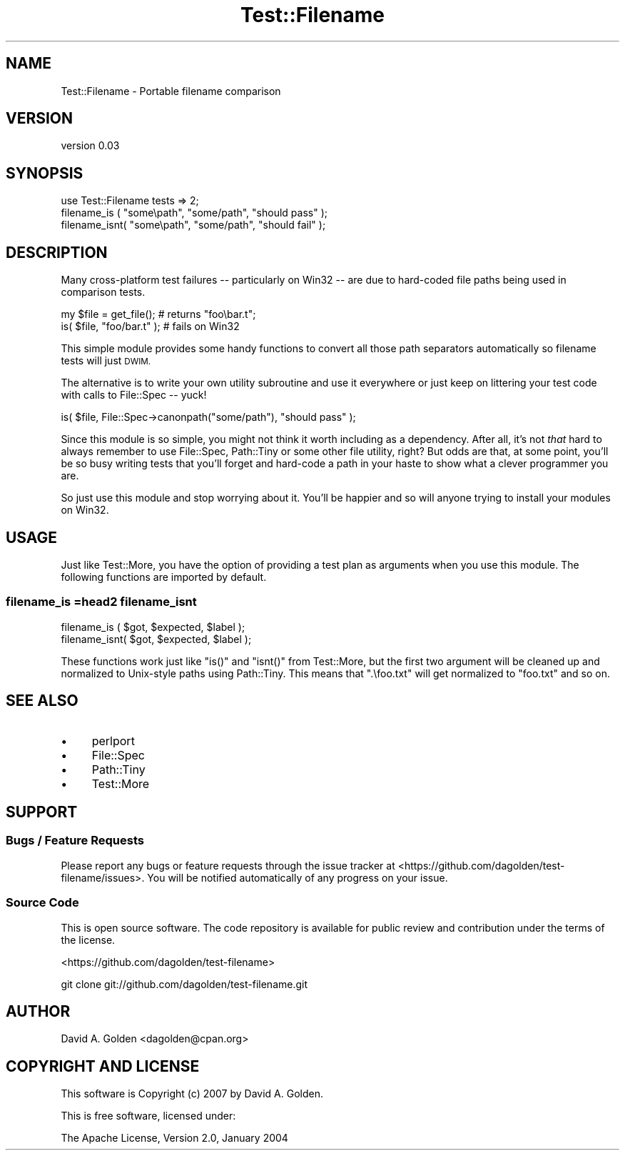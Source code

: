 .\" Automatically generated by Pod::Man 4.14 (Pod::Simple 3.40)
.\"
.\" Standard preamble:
.\" ========================================================================
.de Sp \" Vertical space (when we can't use .PP)
.if t .sp .5v
.if n .sp
..
.de Vb \" Begin verbatim text
.ft CW
.nf
.ne \\$1
..
.de Ve \" End verbatim text
.ft R
.fi
..
.\" Set up some character translations and predefined strings.  \*(-- will
.\" give an unbreakable dash, \*(PI will give pi, \*(L" will give a left
.\" double quote, and \*(R" will give a right double quote.  \*(C+ will
.\" give a nicer C++.  Capital omega is used to do unbreakable dashes and
.\" therefore won't be available.  \*(C` and \*(C' expand to `' in nroff,
.\" nothing in troff, for use with C<>.
.tr \(*W-
.ds C+ C\v'-.1v'\h'-1p'\s-2+\h'-1p'+\s0\v'.1v'\h'-1p'
.ie n \{\
.    ds -- \(*W-
.    ds PI pi
.    if (\n(.H=4u)&(1m=24u) .ds -- \(*W\h'-12u'\(*W\h'-12u'-\" diablo 10 pitch
.    if (\n(.H=4u)&(1m=20u) .ds -- \(*W\h'-12u'\(*W\h'-8u'-\"  diablo 12 pitch
.    ds L" ""
.    ds R" ""
.    ds C` ""
.    ds C' ""
'br\}
.el\{\
.    ds -- \|\(em\|
.    ds PI \(*p
.    ds L" ``
.    ds R" ''
.    ds C`
.    ds C'
'br\}
.\"
.\" Escape single quotes in literal strings from groff's Unicode transform.
.ie \n(.g .ds Aq \(aq
.el       .ds Aq '
.\"
.\" If the F register is >0, we'll generate index entries on stderr for
.\" titles (.TH), headers (.SH), subsections (.SS), items (.Ip), and index
.\" entries marked with X<> in POD.  Of course, you'll have to process the
.\" output yourself in some meaningful fashion.
.\"
.\" Avoid warning from groff about undefined register 'F'.
.de IX
..
.nr rF 0
.if \n(.g .if rF .nr rF 1
.if (\n(rF:(\n(.g==0)) \{\
.    if \nF \{\
.        de IX
.        tm Index:\\$1\t\\n%\t"\\$2"
..
.        if !\nF==2 \{\
.            nr % 0
.            nr F 2
.        \}
.    \}
.\}
.rr rF
.\" ========================================================================
.\"
.IX Title "Test::Filename 3"
.TH Test::Filename 3 "2013-01-31" "perl v5.32.0" "User Contributed Perl Documentation"
.\" For nroff, turn off justification.  Always turn off hyphenation; it makes
.\" way too many mistakes in technical documents.
.if n .ad l
.nh
.SH "NAME"
Test::Filename \- Portable filename comparison
.SH "VERSION"
.IX Header "VERSION"
version 0.03
.SH "SYNOPSIS"
.IX Header "SYNOPSIS"
.Vb 1
\&  use Test::Filename tests => 2;
\&  
\&  filename_is  ( "some\epath", "some/path", "should pass" );
\&  filename_isnt( "some\epath", "some/path", "should fail" );
.Ve
.SH "DESCRIPTION"
.IX Header "DESCRIPTION"
Many cross-platform test failures \*(-- particularly on Win32 \*(-- are due to
hard-coded file paths being used in comparison tests.
.PP
.Vb 2
\&  my $file = get_file();     # returns "foo\ebar.t";
\&  is( $file, "foo/bar.t" );  # fails on Win32
.Ve
.PP
This simple module provides some handy functions to convert all those
path separators automatically so filename tests will just \s-1DWIM.\s0
.PP
The alternative is to write your own utility subroutine and use it everywhere
or just keep on littering your test code with calls to File::Spec \*(-- yuck!
.PP
.Vb 1
\&  is( $file, File::Spec\->canonpath("some/path"), "should pass" );
.Ve
.PP
Since this module is so simple, you might not think it worth including as a
dependency.  After all, it's not \fIthat\fR hard to always remember to use
File::Spec, Path::Tiny or some other file utility, right? But odds are
that, at some point, you'll be so busy writing tests that you'll forget and
hard-code a path in your haste to show what a clever programmer you are.
.PP
So just use this module and stop worrying about it.  You'll be happier
and so will anyone trying to install your modules on Win32.
.SH "USAGE"
.IX Header "USAGE"
Just like Test::More, you have the option of providing a test plan
as arguments when you use this module. The following functions are 
imported by default.
.SS "filename_is =head2 filename_isnt"
.IX Subsection "filename_is =head2 filename_isnt"
.Vb 2
\&    filename_is  ( $got, $expected, $label );
\&    filename_isnt( $got, $expected, $label );
.Ve
.PP
These functions work just like \f(CW\*(C`is()\*(C'\fR and \f(CW\*(C`isnt()\*(C'\fR from Test::More, but
the first two argument will be cleaned up and normalized to Unix-style
paths using Path::Tiny.  This means that \f(CW\*(C`.\efoo.txt\*(C'\fR will get normalized
to \f(CW\*(C`foo.txt\*(C'\fR and so on.
.SH "SEE ALSO"
.IX Header "SEE ALSO"
.IP "\(bu" 4
perlport
.IP "\(bu" 4
File::Spec
.IP "\(bu" 4
Path::Tiny
.IP "\(bu" 4
Test::More
.SH "SUPPORT"
.IX Header "SUPPORT"
.SS "Bugs / Feature Requests"
.IX Subsection "Bugs / Feature Requests"
Please report any bugs or feature requests through the issue tracker
at <https://github.com/dagolden/test\-filename/issues>.
You will be notified automatically of any progress on your issue.
.SS "Source Code"
.IX Subsection "Source Code"
This is open source software.  The code repository is available for
public review and contribution under the terms of the license.
.PP
<https://github.com/dagolden/test\-filename>
.PP
.Vb 1
\&  git clone git://github.com/dagolden/test\-filename.git
.Ve
.SH "AUTHOR"
.IX Header "AUTHOR"
David A. Golden <dagolden@cpan.org>
.SH "COPYRIGHT AND LICENSE"
.IX Header "COPYRIGHT AND LICENSE"
This software is Copyright (c) 2007 by David A. Golden.
.PP
This is free software, licensed under:
.PP
.Vb 1
\&  The Apache License, Version 2.0, January 2004
.Ve
